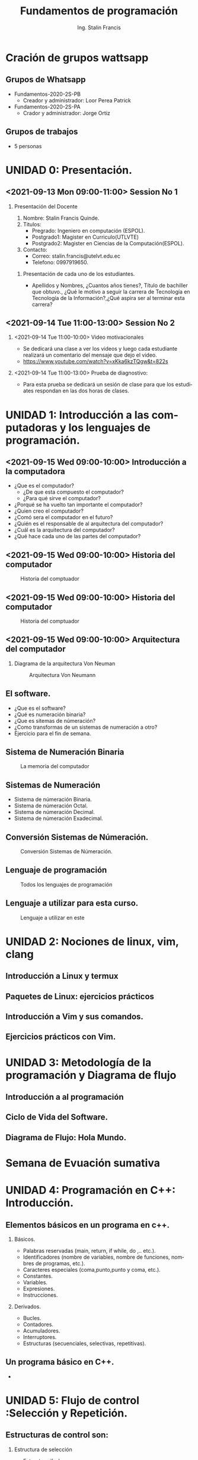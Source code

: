#+startup: beamer
#+TITLE: Fundamentos de programación
#+AUTHOR: Ing. Stalin Francis
#+LaTeX_CLASS_OPTIONS: [presentation, aspectratio=54]
#+LANGUAGE: en
#+OPTIONS: H:2 num:t toc:t
#+LATEX_CLASS: beamer
#+BEAMER_THEME: Montpellier
#+BEAMER_COLOR_THEME: wolverine

#+BEAMER_FONT_THEME: serif [stillsansserifsmall,stillsansseriflarge,structure]



#+COLUMNS: %45ITEM %10BEAMER_ENV(Env) %10BEAMER_ACT(Act) %4BEAMER_COL(Col)
#+latex_header: \AtBeginSection[]{\begin{frame}\frametitle{}\LARGE\insertsectionhead\vspace{0.1cm}\hrule\end{frame}}

#+LATEX_HEADER:\usepackage{eso-pic}% http://ctan.org/pkg/eso-pic

#+BEAMER_HEADER:\newcommand\AtPagemyUpperLeft[1]{\AtPageLowerLeft{\put(\LenToUnit{0.85\paperwidth},\LenToUnit{0.9\paperheight}){#1}}}\AddToShipoutPictureFG{\AtPagemyUpperLeft{{\includegraphics[width=1.cm,keepaspectratio]{logo-utlvte.png}}}}


#+BEAMER_HEADER: \usebackgroundtemplate{\includegraphics[width=\paperwidth,height=\paperheight]{bg-utlvte.png}}%
#+LATEX_HEADER: \renewcommand{\Large}{\large}



* Cración de grupos wattsapp
** Grupos de Whatsapp
- Fundamentos-2020-2S-PB
  - Creador y administrador: Loor Perea Patrick 
- Fundamentos-2020-2S-PA
  - Crador y administrador: Jorge Ortiz
** Grupos de trabajos
- 5 personas
  
* UNIDAD 0: Presentación.
** <2021-09-13 Mon 09:00-11:00> Session No 1
*** Presentación del Docente
  1) Nombre: Stalin Francis Quinde.
  2) Titulos:
     - Pregrado: Ingeniero en computación (ESPOL).
     - Postgrado1: Magister en
       Curriculo(UTLVTE)
     - Postgrado2: Magister en Ciencias de la Computación(ESPOL).
  3) Contacto:
     - Correo: stalin.francis@utelvt.edu.ec
     - Telefono: 0997919650.
**** Presentación de cada uno de los estudiantes.
- Apellidos y Nombres, ¿Cuantos años tienes?, Título de bachiller que obtuvo., ¿Qué le motivo a  seguir la carrera de Tecnología en Tecnología de la Información?,¿Qué aspira ser al terminar esta carrera?
** <2021-09-14 Tue 11:00-13:00> Session No 2 
*** <2021-09-14 Tue 11:00-10:00> Video motivacionales
- Se dedicará una clase a ver los videos y luego cada estudiante realizará un comentario del mensaje que dejo el video.
- https://www.youtube.com/watch?v=xKka6kzTQgw&t=822s

*** <2021-09-14 Tue 11:00-13:00> Prueba de diagnostivo: 
- Para esta prueba se dedicará un sesión de clase para que los estudiates respondan en las dos horas de clases.

* UNIDAD 1: Introducción a las computadoras y los lenguajes de programación.
** <2021-09-15 Wed 09:00-10:00> Introducción a la computadora
+ ¿Que es el computador?
  - ¿De que esta compuesto el computador?
  - ¿Para qué sirve el computador?
+ ¿Porqué se ha vuelto tan importante el computador?
+ ¿Quien creo el computador?
+ ¿Comó sera el computador en el futuro?
+ ¿Quién es el responsable de al arquitectura del computador?
+ ¿Cuál es la arquitectura del computador?
+ ¿Qué hace cada uno de las partes del computador?
  
** <2021-09-15 Wed 09:00-10:00> Historia del computador

#+CAPTION: Historia del comptuador
#+attr_latex: :width 180px
  [[./images/historia1.png]]
           

** <2021-09-15 Wed 09:00-10:00> Historia del computador

#+CAPTION: Historia del comptuador
#+attr_latex: :width 180px
  [[./images/historia2.png]]
  
  
** <2021-09-15 Wed 09:00-10:00> Arquitectura del computador
*** Diagrama de la arquitectura Von Neuman
#+CAPTION: Arquitectura Von Neumann 
#+attr_latex: :width 180px
  [[./images/Arquitecturaneumann.jpg]]
           

** El software.
- ¿Que es el software?
- ¿Qué es numeración binaria?
- ¿Que es sitemas de númeración?
- ¿Como transformas de un sistemas de numeración a otro?
- Ejercicio para el fin de semana.


** Sistema de Numeración Binaria

#+CAPTION: La memoria del computador 
#+attr_latex: :width 120px
[[./images/memoria.png]]

** Sistemas de Numeración 
- Sistema de númeración Binaria.
- Sistema de númeración Octal.
- Sistema de númeración Decimal.
- Sistema de númeración Exadecimal.

** Conversión Sistemas de Númeración.

#+CAPTION: Conversión Sistemas de Númeración. 
#+attr_latex: :width 250px
[[./images/DecimalBinario.jpg]]



** Lenguaje de programación

#+CAPTION: Todos los lenguajes de programación 
   [[./images/LenguajesDeProgramacion.jpg]]
** Lenguaje a utilizar para esta curso.

#+CAPTION: Lenguaje a utilizar en este 
#+attr_latex: :width 150px
  [[./images/cpp.jpg]]

* UNIDAD 2: Nociones de linux, vim, clang
** Introducción a Linux y termux
** Paquetes de Linux: ejercicios prácticos
** Introducción a Vim  y sus comandos.
** Ejercicios prácticos con Vim.
* UNIDAD 3: Metodología de la programación y Diagrama de flujo
** Introducción a al programación
** Ciclo de Vida del Software.
** Diagrama de Flujo: Hola Mundo.
* Semana de Evuación sumativa
* UNIDAD 4: Programación en C++: Introducción.
** Elementos básicos en un programa en c++.
*** Básicos.
- Palabras reservadas (main, return, if while, do ,.. etc.).
- Identificadores (nombre de variables, nombre de funciones, nombres de programas, etc.).
- Caracteres especiales (coma,punto,punto y coma, etc.).
- Constantes.
- Variables.
- Expresiones.
- Instrucciones.
*** Derivados.
- Bucles.
- Contadores.
- Acumuladores.
- Interruptores.
- Estructuras (secuenciales, selectivas, repetitivas).
** Un programa básico en C++.
- 
* UNIDAD 5: Flujo de control :Selección y Repetición.
** Estructuras de control son: 
*** Estructura de selección
- Estructura if-else
- Estructura if
- Estructura switch
*** Estructura de repetición
- Estructura do-while
- Estructura while
- Estructura for
** Estructura de selección (if-else).
***  Estructura de control (if excluyentes)                   :BMCOL:
:PROPERTIES:
:BEAMER_col: 0.4
:END:
#+attr_latex: width\textwidth
  [[./images/codigo/ifsino.png]]
***  Estructura de control (if excluyentes)                   :BMCOL:
:PROPERTIES:
:BEAMER_col: 0.6
:END:
#+attr_latex: width\textwidth
  [[./images/codigo/code-ifsino.png]]

** Estructura de control (if-else)
***  Estructura de control (if excluyentes)                   :BMCOL:
:PROPERTIES:
:BEAMER_col: 0.4
:END:
#+attr_latex: width\textwidth
  [[./images/codigo/ifsino2.png]]

***  Estructura de control (if excluyentes)                   :BMCOL:
:PROPERTIES:
:BEAMER_col: 0.6
:END:
#+attr_latex: width\textwidth
  [[./images/codigo/code-ifsino.png]]


** Estructura de control (if)
***  Estructura de control (if excluyentes)                   :BMCOL:
:PROPERTIES:
:BEAMER_col: 0.4
:END:
#+attr_latex: width\textwidth
  [[./images/codigo/if.png]]
***  Estructura de control (if excluyentes)                   :BMCOL:
:PROPERTIES:
:BEAMER_col: 0.6
:END:
#+attr_latex: width\textwidth
  [[./images/codigo/code-if.png]]


** Estructura de control (if excluyentes)
***  Estructura de control (if excluyentes)                   :BMCOL:
:PROPERTIES:
:BEAMER_col: 0.4
:END:
#+attr_latex: width\textwidth
  [[./images/codigo/ifexcluyentes.png]]

***  Estructura de control (if excluyentes)                         :BMCOL:
:PROPERTIES:
:BEAMER_col: 0.6
:END:
#+attr_latex: width\textwidth
  [[./images/codigo/code-ifexcluyentes.png]]



** Estructura de control (switch)
***  Estructura de control (switch)                         :BMCOL:
:PROPERTIES:
:BEAMER_col: 0.4
:END:
#+attr_latex: width\textwidth
  [[./images/codigo/ifexcluyentes.png]]

***  Estructura de control (switch)                              :BMCOL:
:PROPERTIES:
:BEAMER_col: 0.6
:END:
#+attr_latex: width\textwidth
  [[./images/codigo/code-switch.png]]





** Estructura de control (do-while)
***  Estructura de control (do-while)                            :BMCOL:
:PROPERTIES:
:BEAMER_col: 0.4
:END:
#+attr_latex: width\textwidth
 [[./images/codigo/dowhile.png]]
***  Estructura de control (for)                                    :BMCOL:
:PROPERTIES:
:BEAMER_col: 0.6
:END:
#+attr_latex: width\textwidth
  [[./images/codigo/code-dowhile.png]]


** Estructura de control (while)
***  Estructura de control (while)                                  :BMCOL:
:PROPERTIES:
:BEAMER_col: 0.4
:END:

#+attr_latex: width\textwidth
  [[./images/codigo/for.png]]

*** Estructura de control (while)                                   :BMCOL:
:PROPERTIES:
:BEAMER_col: 0.6
:END:

#+attr_latex: width\textwidth
  [[./images/codigo/code-while.png]]

    
**  Estructura de control (for)
***  Estructura de control (for)                                    :BMCOL:
:PROPERTIES:
:BEAMER_col: 0.4
:END:
#+attr_latex: width\textwidth
  [[./images/codigo/for.png]]
***  Estructura de control (for)                                    :BMCOL:
:PROPERTIES:
:BEAMER_col: 0.6
:END:
#+attr_latex: width\textwidth
  [[./images/codigo/code-for.png]]


* UNIDAD 6: Flujo de control II: Estructura Repetiviva
** org-mode + beamer =  love
*** Code :BMCOL:
    :PROPERTIES:
    :BEAMER_col: 0.7
    :END:
<example block>
*** Simple block  :BMCOL:B_block:
    :PROPERTIES:
    :BEAMER_col: 0.3
    :BEAMER_env: block
    :END:
it's that easy!



* UNIDAD 7: Funciones y librerias personales
** monolítico                                                     :B_frame:
:PROPERTIES:
:BEAMER_env: frame
:END:
#+attr_latex: :width 0.5\linewidth :caption monolítico-1.cpp
  [[./images/codigo/monolitico-1.png]]
** monolítico2                                                    :B_frame:
:PROPERTIES:
:BEAMER_env: frame
:END:
#+attr_latex: :width 1.1\linewidth :caption monolítico-2.cpp
  [[./images/codigo/monolitico-2.png]]
** Programación monolítica con funciones                           :B_frame:
:PROPERTIES:
:BEAMER_env: frame
:END:
#+attr_latex: width\textwidth :caption  funcion-1.cpp
[[./images/codigo/funcion1.png]]
** Programación monolítica con prototipo de funciones              :B_frame:
:PROPERTIES:
:BEAMER_env: frame
:END:
#+attr_latex: :width 0.8\linewidth  :caption funcion-2.cpp
[[./images/codigo/funcion2.png]]

** Programa monolítico.
*** principal                                             :BMCOL:
:PROPERTIES:
:BEAMER_col: 0.45
:END:
#+attr_latex: :width 1.3\textwidth  :caption  principal.cpp
 [[./images/codigo/principal.png]]
*** librería                                                        :BMCOL:
:PROPERTIES:
:BEAMER_col: 0.45
:END:
#+attr_latex: :width 0.7\linewidth :caption milibreria.h
  [[./images/codigo/milibreria.png]]



* [#B] UNIDAD 8: Programación Orientada a Objetos: clases
